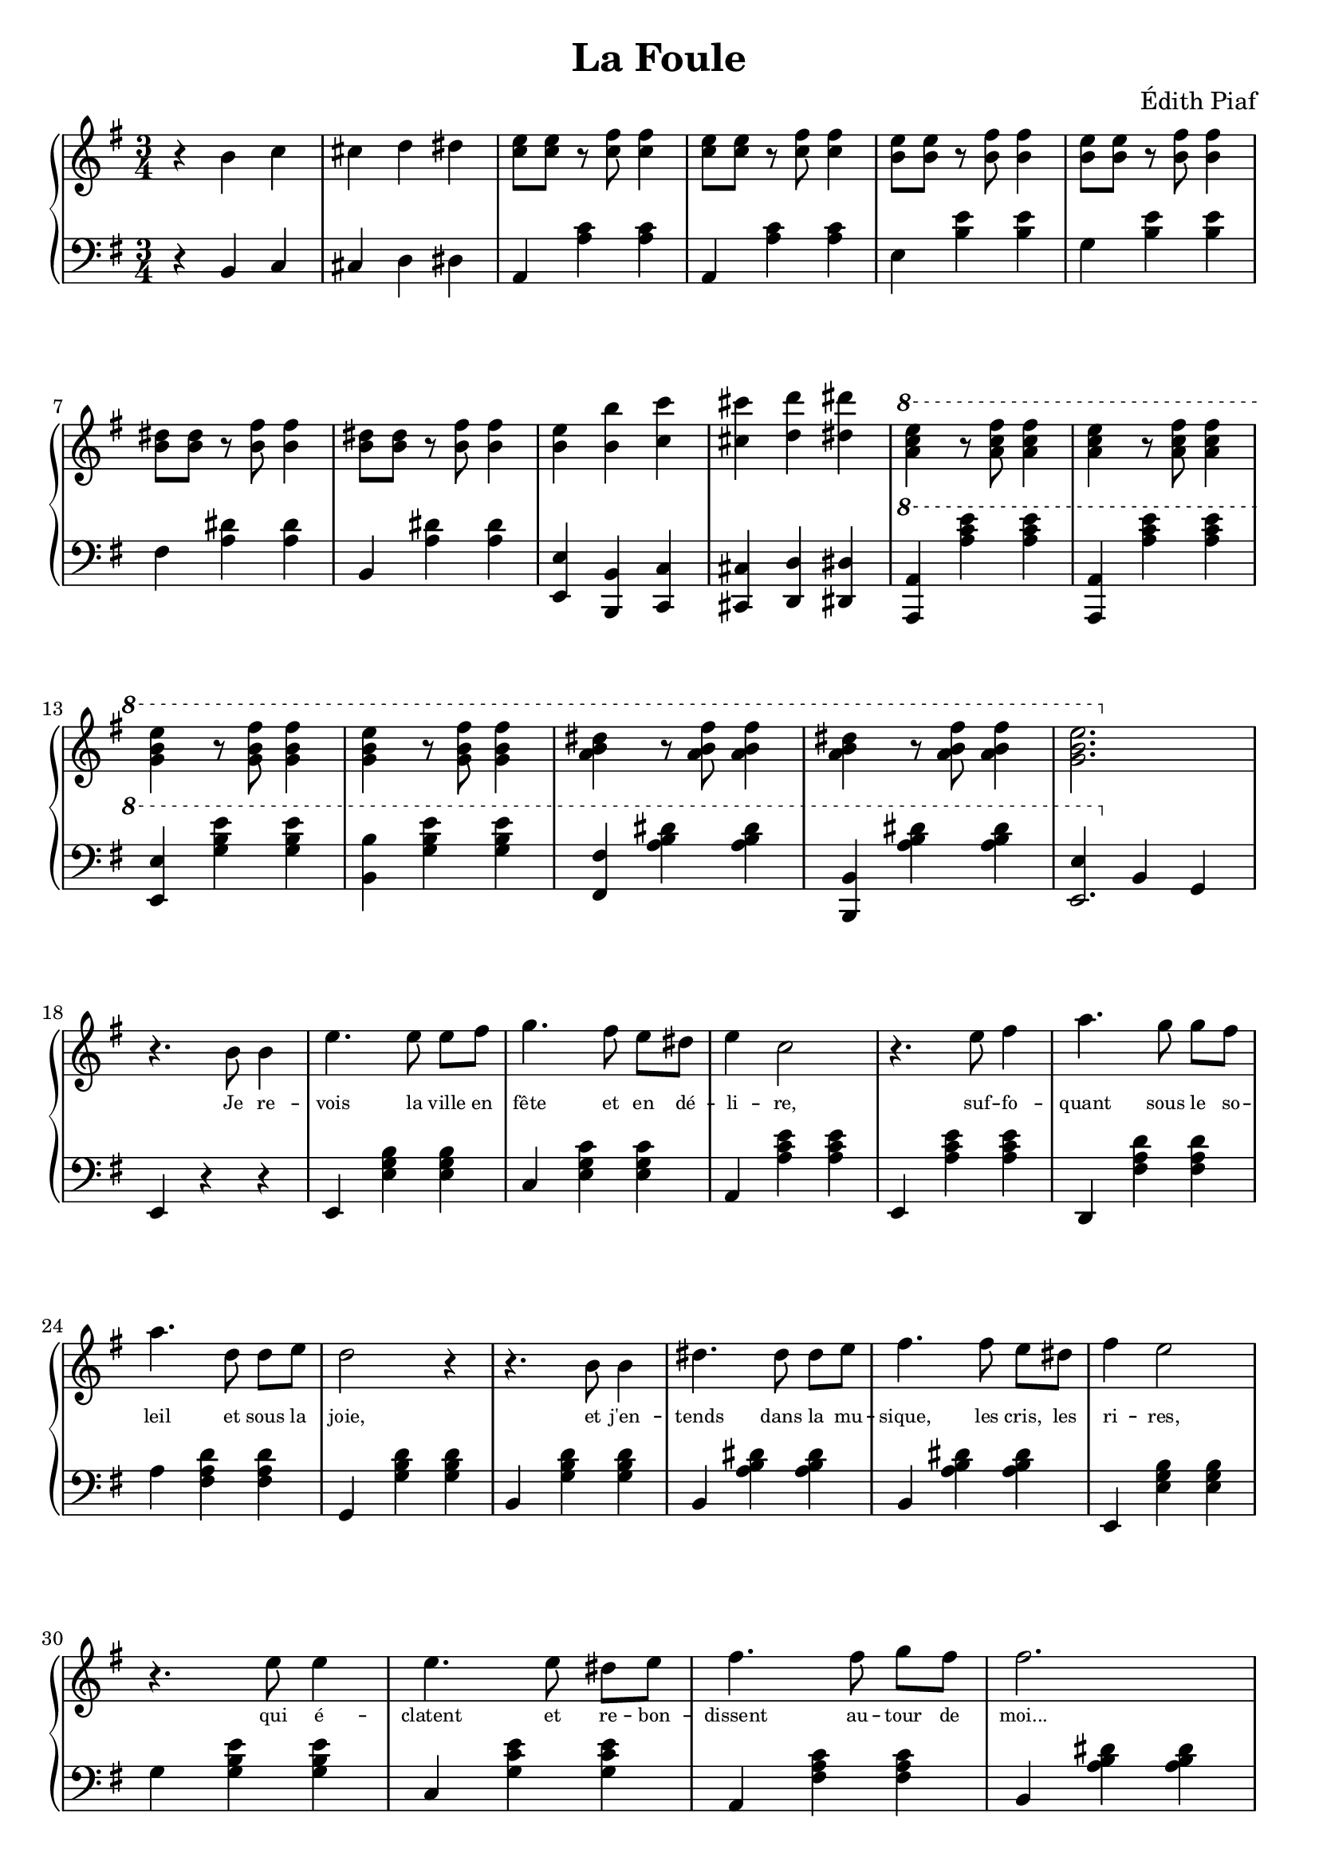 \header {
  title = "La Foule"
  composer = "Édith Piaf"
}

\score {
  <<
    \new GrandStaff = "Piano" <<
      \new Staff = "treble" <<
        \clef treble
        \key g \major
        \new Voice = "one" \relative c' { \time 3/4
          r4 b' c |
          cis d dis |
          <e c>8[ <e c>] r8 <fis c>8 <fis c>4 |
          <e c>8[ <e c>] r8 <fis c>8 <fis c>4 |
          <e b>8[ <e b>] r8 <fis b,>8 <fis b,>4 |
          <e b>8[ <e b>] r8 <fis b,>8 <fis b,>4 |
          \break
          <dis b>8[ <dis b>] r8 <b fis'> <b fis'>4 |
          <dis b>8[ <dis b>] r8 <b fis'> <b fis'>4 |
          <b e> <b b'> <c c'> |
          <cis cis'> <d d'> <dis dis'> |
          \ottava #1
          <e' c a> r8 <fis c a> <fis c a>4 |
          <e c a> r8 <fis c a> <fis c a>4 |
          \break
          <e b g> r8 <fis b, g> <fis b, g>4 |
          <e b g> r8 <fis b, g> <fis b, g>4 |
          <a, b dis> r8 <a fis' b,>8 <a fis' b,>4 |
          <a b dis> r8 <a fis' b,>8 <a fis' b,>4 |
          <e' b g>2.
          \ottava #0 \break
          r4. b,8 b4 |
          e4. e8 e8[ fis] |
          g4. fis8 e[ dis] |
          e4 c2 |
          r4. e8 fis4 |
          a4. g8 g[ fis] |
          \break
          a4. d,8 d[ e] |
          d2 r4 |
          r4. b8 b4 |
          dis4. dis8 dis[ e] |
          fis4. fis8 e[ dis] |
          fis4 e2 |
          \break
          r4. e8 e4 |
          e4. e8 dis[ e] |
          fis4. fis8 g[ fis] |
          fis2. |
          \pageBreak
          r4. b,8 b4 |
          c4. c8 c[ d] |
          e4. fis8 e[ dis] |
          e4 c2 |
          r4. e8 fis4 |
          a4. g8 g[ fis] |
          a4. d,8 d e |
          d2. |
          r4. b8 b4
        }
      >>
      \new Lyrics  \lyricsto "one" {
        \override LyricText.font-size = #-2
        _ _ _ _ _ _ _ _ _ _ _ _ _ _ _ _ _ _ _ _ _
        _ _ _ _ _ _ _ _ _ _ _ _ _ _ _ _ _ _ _ _
        _ _ _ _ _ _ _ _ _ _ _ _ _
        Je re -- vois la ville en fête et en dé -- li -- re, suf -- fo -- quant sous le so --
        leil et sous la joie, et j'en -- tends dans la mu -- sique, les cris, les ri -- res,
        qui é -- clatent et re -- bon -- dissent au -- tour de moi...
      }
      \new Staff = "bass" <<
        \clef bass
        \key g \major
        \relative c { \time 3/4
          r4 b c |
          cis d dis |
          a <c' a> <c a> |
          a, <c' a> <c a> |
          e, <e' b> <e b> |
          g, <e' b> <e b> |
          \break
          fis, <dis' a> <dis a> |
          b, <dis' a> <dis a> |
          <e, e,> <b b,> <c c,> |
          <cis cis,> <d d,> <dis dis,> |
          \ottava #1
          <a a'> <a'' c e> <a c e> |
          <a,, a'> <a'' c e> <a c e> |
          \break
          <e, e'> <g' b e> <g b e> |
          <b b,> <g b e> <g b e> |
          <fis, fis'>4 <a' b dis> <a b dis> |
          <b, b,>4 <a' b dis> <a b dis> |
          << { e \ottava #0 b, g } { e'2. } >>
          \break
          e,4 r4 r4 |
          e4 <e' g b> <e g b> |
          c <e g c> <e g c> |
          a, <a' c e> <a c e> |
          e, <a' c e> <a c e> |
          d,, <fis' a d> <fis a d> |
          \break
          a4 <a fis d'> <fis a d> |
          g, <g' b d> <g b d> |
          b, <g' b d> <g b d> |
          b, <a' b dis> <a b dis> |
          b, <a' b dis> <a b dis> |
          e, <e' g b> <e g b> |
          \break
          g4 <g b e> <g b e> |
          c, <g' c e> <g c e> |
          a, <fis' a c> <fis a c> |
          b, <a' b dis> <a b dis>
          \pageBreak
          <b b,>4 r r |
          e,,4 <e' g b> <e g b> |
          c <e g c> <e g c> |
          a, <a' c e> <a c e> |
          e, <a' c e> <a c e> |
          e, <fis' a d> <fis a d> |
          a, <fis' a d> <fis a d> |
          \break
          g, <g' b d> <g b d> |
          g, <g' b d> <g b d> |
        }
      >>
    >>
  >>

  \layout {
    indent = 0.0
  }
  \midi {
    \tempo 4=180 % normal: 4=180
  }
}
